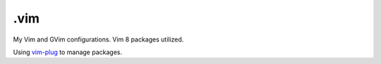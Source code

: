 ======
.vim
======

My Vim and GVim configurations. Vim 8 packages utilized.

Using `vim-plug <https://github.com/junegunn/vim-plug>`_ to manage
packages.
